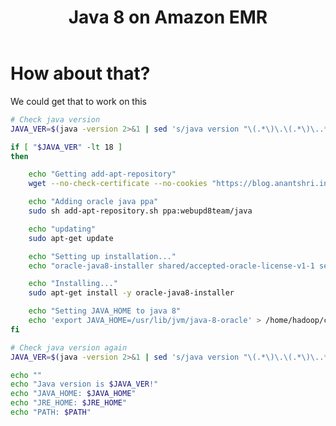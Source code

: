 #+Title: Java 8 on Amazon EMR
#+HTML_HEAD: <link rel="stylesheet" type="text/css" href="stylesheet.css"/>

* How about that?
  We could get that to work on this

  #+BEGIN_SRC sh
    # Check java version
    JAVA_VER=$(java -version 2>&1 | sed 's/java version "\(.*\)\.\(.*\)\..*"/\1\2/; 1q')

    if [ "$JAVA_VER" -lt 18 ]
    then

        echo "Getting add-apt-repository"
        wget --no-check-certificate --no-cookies "https://blog.anantshri.info/content/uploads/2010/09/add-apt-repository.sh.txt" -O add-apt-repository.sh

        echo "Adding oracle java ppa"
        sudo sh add-apt-repository.sh ppa:webupd8team/java

        echo "updating"
        sudo apt-get update

        echo "Setting up installation..."
        echo "oracle-java8-installer shared/accepted-oracle-license-v1-1 select true" | sudo debconf-set-selections

        echo "Installing..."
        sudo apt-get install -y oracle-java8-installer

        echo "Setting JAVA_HOME to java 8"
        echo 'export JAVA_HOME=/usr/lib/jvm/java-8-oracle' > /home/hadoop/conf/hadoop-user-env.sh
    fi

    # Check java version again
    JAVA_VER=$(java -version 2>&1 | sed 's/java version "\(.*\)\.\(.*\)\..*"/\1\2/; 1q')

    echo ""
    echo "Java version is $JAVA_VER!"
    echo "JAVA_HOME: $JAVA_HOME"
    echo "JRE_HOME: $JRE_HOME"
    echo "PATH: $PATH"
  #+END_SRC
